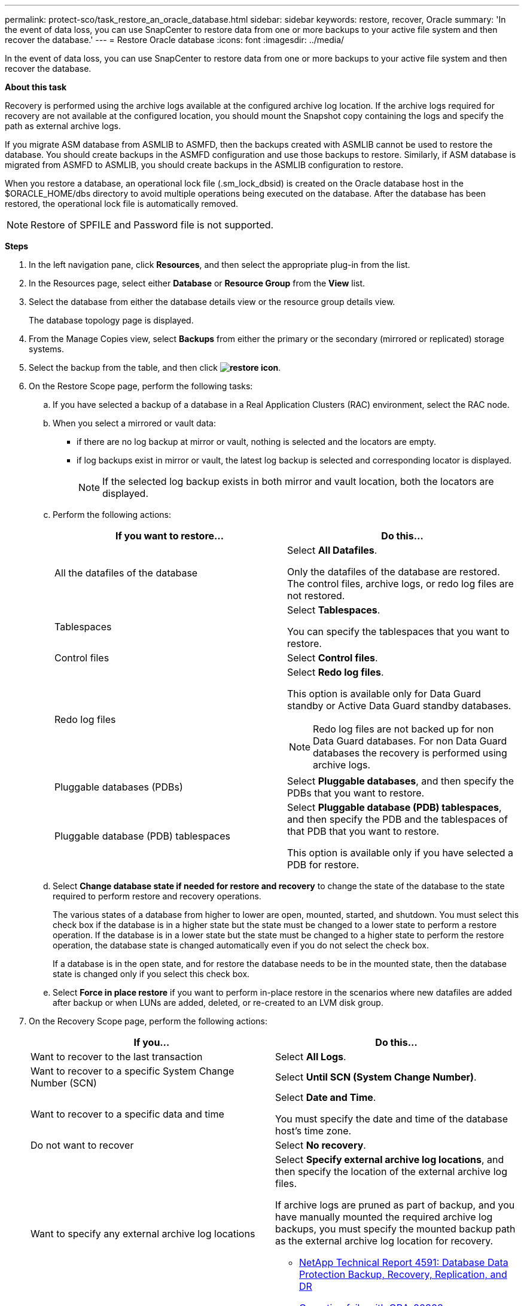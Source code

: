 ---
permalink: protect-sco/task_restore_an_oracle_database.html
sidebar: sidebar
keywords: restore, recover, Oracle
summary: 'In the event of data loss, you can use SnapCenter to restore data from one or more backups to your active file system and then recover the database.'
---
= Restore Oracle database
:icons: font
:imagesdir: ../media/

[.lead]
In the event of data loss, you can use SnapCenter to restore data from one or more backups to your active file system and then recover the database.

*About this task*

Recovery is performed using the archive logs available at the configured archive log location. If the archive logs required for recovery are not available at the configured location, you should mount the Snapshot copy containing the logs and specify the path as external archive logs.

If you migrate ASM database from ASMLIB to ASMFD, then the backups created with ASMLIB cannot be used to restore the database. You should create backups in the ASMFD configuration and use those backups to restore. Similarly, if ASM database is migrated from ASMFD to ASMLIB, you should create backups in the ASMLIB configuration to restore.

When you restore a database, an operational lock file (.sm_lock_dbsid) is created on the Oracle database host in the $ORACLE_HOME/dbs directory to avoid multiple operations being executed on the database. After the database has been restored, the operational lock file is automatically removed.

NOTE: Restore of SPFILE and Password file is not supported.

*Steps*

. In the left navigation pane, click *Resources*, and then select the appropriate plug-in from the list.
. In the Resources page, select either *Database* or *Resource Group* from the *View* list.
. Select the database from either the database details view or the resource group details view.
+
The database topology page is displayed.

. From the Manage Copies view, select *Backups* from either the primary or the secondary (mirrored or replicated) storage systems.
. Select the backup from the table, and then click *image:../media/restore_icon.gif[restore icon]*.
. On the Restore Scope page, perform the following tasks:
 .. If you have selected a backup of a database in a Real Application Clusters (RAC) environment, select the RAC node.
//Included this for BURT 1376783 for 4.5
 .. When you select a mirrored or vault data:
 * if there are no log backup at mirror or vault, nothing is selected and the locators are empty.
 * if log backups exist in mirror or vault, the latest log backup is selected and corresponding locator is displayed.
+
NOTE: If the selected log backup exists in both mirror and vault location, both the locators are displayed.

 .. Perform the following actions:
+
|===
| If you want to restore... | Do this...

a|
All the datafiles of the database
a|
Select *All Datafiles*.

Only the datafiles of the database are restored. The control files, archive logs, or redo log files are not restored.
a|
Tablespaces
a|
Select *Tablespaces*.

You can specify the tablespaces that you want to restore.
a|
Control files
a|
Select *Control files*.
a|
Redo log files
a|
Select *Redo log files*.

This option is available only for Data Guard standby or Active Data Guard standby databases.

NOTE: Redo log files are not backed up for non Data Guard databases. For non Data Guard databases the recovery is performed using archive logs.

a|
Pluggable databases (PDBs)
a|
Select *Pluggable databases*, and then specify the PDBs that you want to restore.
a|
Pluggable database (PDB) tablespaces
a|
Select *Pluggable database (PDB) tablespaces*, and then specify the PDB and the tablespaces of that PDB that you want to restore.

This option is available only if you have selected a PDB for restore.
|===

 .. Select *Change database state if needed for restore and recovery* to change the state of the database to the state required to perform restore and recovery operations.
+
The various states of a database from higher to lower are open, mounted, started, and shutdown. You must select this check box if the database is in a higher state but the state must be changed to a lower state to perform a restore operation. If the database is in a lower state but the state must be changed to a higher state to perform the restore operation, the database state is changed automatically even if you do not select the check box.
+
If a database is in the open state, and for restore the database needs to be in the mounted state, then the database state is changed only if you select this check box.

 .. Select *Force in place restore* if you want to perform in-place restore in the scenarios where new datafiles are added after backup or when LUNs are added, deleted, or re-created to an LVM disk group.
. On the Recovery Scope page, perform the following actions:
+
|===
| If you... | Do this...

a|
Want to recover to the last transaction
a|
Select *All Logs*.
a|
Want to recover to a specific System Change Number (SCN)
a|
Select *Until SCN (System Change Number)*.
a|
Want to recover to a specific data and time
a|
Select *Date and Time*.

You must specify the date and time of the database host's time zone.
a|
Do not want to recover
a|
Select *No recovery*.
a|
Want to specify any external archive log locations
a|
Select *Specify external archive log locations*, and then specify the location of the external archive log files.

If archive logs are pruned as part of backup, and you have manually mounted the required archive log backups, you must specify the mounted backup path as the external archive log location for recovery.

* http://www.netapp.com/us/media/tr-4591.pdf[NetApp Technical Report 4591: Database Data Protection Backup, Recovery, Replication, and DR^]

* https://kb.netapp.com/Advice_and_Troubleshooting/Data_Protection_and_Security/SnapCenter/ORA-00308%3A_cannot_open_archived_log_ORA_LOG_arch1_123_456789012.arc[Operation fails with ORA-00308 error^]
|===
You cannot perform restore with recovery from secondary backups if archive log volumes are not protected but data volumes are protected. You can restore only by selecting *No recovery*.
+
If you are recovering a RAC database with the open database option selected, only the RAC instance where the recovery operation was initiated is brought back to the open state.
+
NOTE: Recovery is not supported for Data Guard standby and Active Data Guard standby databases.

. On the PreOps page, enter the path and the arguments of the prescript that you want to run before the restore operation.
+
You must store the prescripts either in the _/var/opt/snapcenter/spl/scripts_ path or in any folder inside this path. By default, the _/var/opt/snapcenter/spl/scripts_ path is populated. If you have created any folders inside this path to store the scripts, you must specify those folders in the path.
+
You can also specify the script timeout value. The default value is 60 seconds.

. On the PostOps page, perform the following steps:
 .. Enter the path and the arguments of the postscript that you want to run after the restore operation.
+
You must store the postscripts either in _/var/opt/snapcenter/spl/scripts_ or in any folder inside this path. By default, the _/var/opt/snapcenter/spl/scripts_ path is populated. If you have created any folders inside this path to store the scripts, you must specify those folders in the path.

 .. Select the check box if you want to open the database after recovery.
+
After restoring a container database (CDB) with or without control files, or after restoring only CDB control files, if you specify to open the database after recovery, then only the CDB is opened and not the pluggable databases (PDB) in that CDB.
+
In a RAC setup, only the RAC instance that is used for recovery is opened after recovery.
+
NOTE: After restoring a user tablespace with control files, a system tablespace with or without control files, or a PDB with or without control files, only the state of the PDB related to the restore operation is changed to the original state. The state of the other PDBs that were not used for restore are not changed to the original state because the state of those PDBs were not saved. You must manually change the state of the PDBs that were not used for restore.

. On the Notification page, from the *Email preference* drop-down list, select the scenarios in which you want to send the email notifications.
+
You must also specify the sender and receiver email addresses, and the subject of the email. If you want to attach the report of the restore operation performed, you must select *Attach Job Report*.
+
NOTE: For email notification, you must have specified the SMTP server details by using the either the GUI or the PowerShell command Set-SmSmtpServer.

. Review the summary, and then click *Finish*.
. Monitor the operation progress by clicking *Monitor* > *Jobs*.

*For more information*

* https://kb.netapp.com/Advice_and_Troubleshooting/Data_Protection_and_Security/SnapCenter/Oracle_RAC_One_Node_database_is_skipped_for_performing_SnapCenter_operations[Oracle RAC One Node database is skipped for performing SnapCenter operations^]

* https://kb.netapp.com/Advice_and_Troubleshooting/Data_Protection_and_Security/SnapCenter/Failed_to_restore_from_a_secondary_SnapMirror_or_SnapVault_location[Failed to restore from a secondary SnapMirror or SnapVault location^]

* https://kb.netapp.com/Advice_and_Troubleshooting/Data_Protection_and_Security/SnapCenter/Failed_to_restore_when_a_backup_of_an_orphan_incarnation_is_selected[Failed to restore from a backup of an orphan incarnation^]

* https://kb.netapp.com/Advice_and_Troubleshooting/Data_Protection_and_Security/SnapCenter/What_are_the_customizable_parameters_for_backup_restore_and_clone_operations_on_AIX_systems[Customizable parameters for backup, restore and clone operations on AIX systems^]
